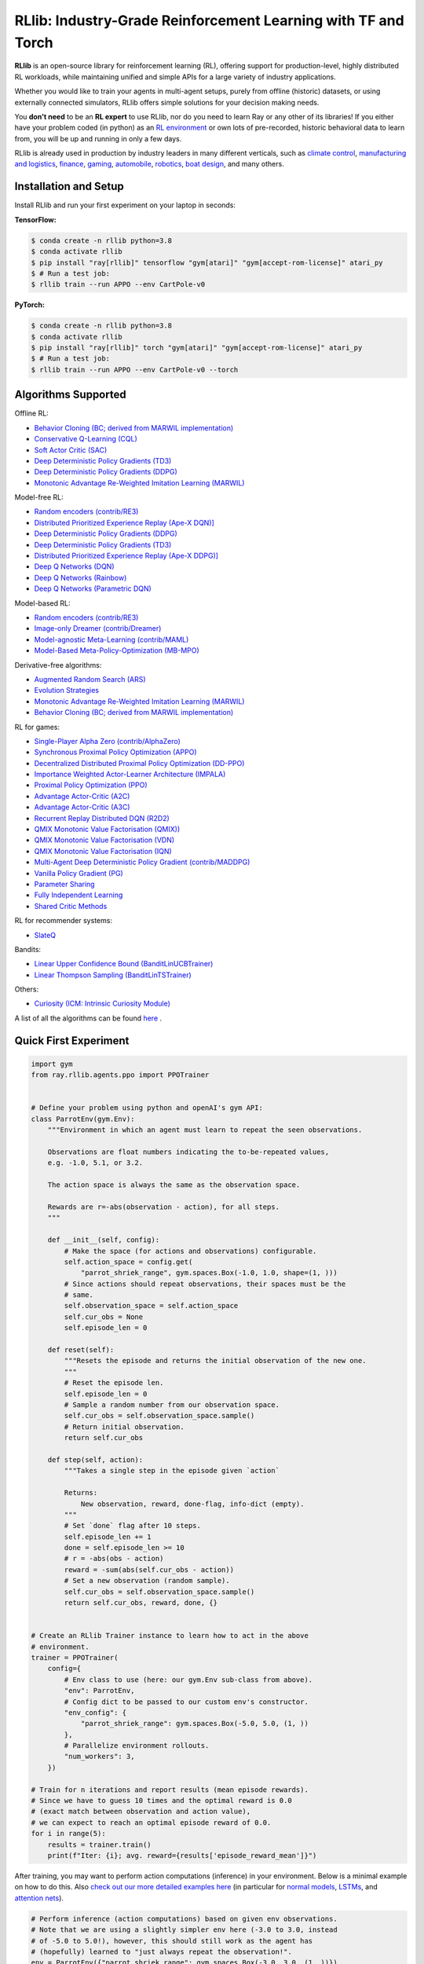 RLlib: Industry-Grade Reinforcement Learning with TF and Torch
==============================================================

**RLlib** is an open-source library for reinforcement learning (RL), offering support for
production-level, highly distributed RL workloads, while maintaining
unified and simple APIs for a large variety of industry applications.

Whether you would like to train your agents in multi-agent setups,
purely from offline (historic) datasets, or using externally
connected simulators, RLlib offers simple solutions for your decision making needs.

You **don't need** to be an **RL expert** to use RLlib, nor do you need to learn Ray or any
other of its libraries! If you either have your problem coded (in python) as an
`RL environment <https://medium.com/distributed-computing-with-ray/anatomy-of-a-custom-environment-for-rllib-327157f269e5>`_
or own lots of pre-recorded, historic behavioral data to learn from, you will be
up and running in only a few days.

RLlib is already used in production by industry leaders in many different verticals, such as
`climate control <https://www.anyscale.com/events/2021/06/23/applying-ray-and-rllib-to-real-life-industrial-use-cases>`_,
`manufacturing and logistics <https://www.anyscale.com/events/2021/06/22/offline-rl-with-rllib>`_,
`finance <https://www.anyscale.com/events/2021/06/22/a-24x-speedup-for-reinforcement-learning-with-rllib-+-ray>`_,
`gaming <https://www.anyscale.com/events/2021/06/22/using-reinforcement-learning-to-optimize-iap-offer-recommendations-in-mobile-games>`_,
`automobile <https://www.anyscale.com/events/2021/06/23/using-rllib-in-an-enterprise-scale-reinforcement-learning-solution>`_,
`robotics <https://www.anyscale.com/events/2021/06/23/introducing-amazon-sagemaker-kubeflow-reinforcement-learning-pipelines-for>`_,
`boat design <https://www.youtube.com/watch?v=cLCK13ryTpw>`_,
and many others.


Installation and Setup
----------------------

Install RLlib and run your first experiment on your laptop in seconds:

**TensorFlow:**

.. code-block:: bash

    $ conda create -n rllib python=3.8
    $ conda activate rllib
    $ pip install "ray[rllib]" tensorflow "gym[atari]" "gym[accept-rom-license]" atari_py
    $ # Run a test job:
    $ rllib train --run APPO --env CartPole-v0


**PyTorch:**

.. code-block:: bash

    $ conda create -n rllib python=3.8
    $ conda activate rllib
    $ pip install "ray[rllib]" torch "gym[atari]" "gym[accept-rom-license]" atari_py
    $ # Run a test job:
    $ rllib train --run APPO --env CartPole-v0 --torch


Algorithms Supported
----------------------

Offline RL:  

- `Behavior Cloning (BC; derived from MARWIL implementation) <https://docs.ray.io/en/master/rllib/rllib-algorithms.html#bc>`__ 
- `Conservative Q-Learning (CQL) <https://docs.ray.io/en/master/rllib/rllib-algorithms.html#cql>`__ 
- `Soft Actor Critic (SAC) <https://docs.ray.io/en/master/rllib/rllib-algorithms.html#sac>`__ 
- `Deep Deterministic Policy Gradients (TD3) <https://docs.ray.io/en/master/rllib/rllib-algorithms.html#ddpg>`__ 
- `Deep Deterministic Policy Gradients (DDPG) <https://docs.ray.io/en/master/rllib/rllib-algorithms.html#ddpg>`__ 
- `Monotonic Advantage Re-Weighted Imitation Learning (MARWIL) <https://docs.ray.io/en/master/rllib/rllib-algorithms.html#marwil>`__ 

Model-free RL: 

- `Random encoders (contrib/RE3) <https://docs.ray.io/en/master/rllib/rllib-algorithms.html#re3>`__ 
- `Distributed Prioritized Experience Replay (Ape-X DQN)] <https://docs.ray.io/en/master/rllib/rllib-algorithms.html#apex>`__ 
- `Deep Deterministic Policy Gradients (DDPG) <https://docs.ray.io/en/master/rllib/rllib-algorithms.html#ddpg>`__ 
- `Deep Deterministic Policy Gradients (TD3) <https://docs.ray.io/en/master/rllib/rllib-algorithms.html#ddpg>`__ 
- `Distributed Prioritized Experience Replay (Ape-X DDPG)] <https://docs.ray.io/en/master/rllib/rllib-algorithms.html#apex>`__ 
- `Deep Q Networks (DQN) <https://docs.ray.io/en/master/rllib/rllib-algorithms.html#dqn>`__ 
- `Deep Q Networks (Rainbow) <https://docs.ray.io/en/master/rllib/rllib-algorithms.html#dqn>`__ 
- `Deep Q Networks (Parametric DQN) <https://docs.ray.io/en/master/rllib/rllib-algorithms.html#dqn>`__ 

Model-based RL: 

- `Random encoders (contrib/RE3) <https://docs.ray.io/en/master/rllib/rllib-algorithms.html#re3>`__ 
- `Image-only Dreamer (contrib/Dreamer) <https://docs.ray.io/en/master/rllib/rllib-algorithms.html#dreamer>`__ 
- `Model-agnostic Meta-Learning (contrib/MAML) <https://docs.ray.io/en/master/rllib/rllib-algorithms.html#maml>`__ 
- `Model-Based Meta-Policy-Optimization (MB-MPO) <https://docs.ray.io/en/master/rllib/rllib-algorithms.html#mbmpo>`__ 

Derivative-free algorithms: 

- `Augmented Random Search (ARS) <https://docs.ray.io/en/master/rllib/rllib-algorithms.html#ars>`__ 
- `Evolution Strategies <https://docs.ray.io/en/master/rllib/rllib-algorithms.html#es>`__ 
- `Monotonic Advantage Re-Weighted Imitation Learning (MARWIL) <https://docs.ray.io/en/master/rllib/rllib-algorithms.html#marwil>`__ 
- `Behavior Cloning (BC; derived from MARWIL implementation) <https://docs.ray.io/en/master/rllib/rllib-algorithms.html#bc>`__ 

RL for games:  

- `Single-Player Alpha Zero (contrib/AlphaZero)  <https://docs.ray.io/en/master/rllib/rllib-algorithms.html#alphazero>`__ 
- `Synchronous Proximal Policy Optimization (APPO) <https://docs.ray.io/en/master/rllib/rllib-algorithms.html#appo>`__ 
- `Decentralized Distributed Proximal Policy Optimization (DD-PPO)  <https://docs.ray.io/en/master/rllib/rllib-algorithms.html#ddppo>`__ 
- `Importance Weighted Actor-Learner Architecture (IMPALA) <https://docs.ray.io/en/master/rllib/rllib-algorithms.html#impala>`__ 
- `Proximal Policy Optimization (PPO) <https://docs.ray.io/en/master/rllib/rllib-algorithms.html#ppo>`__ 
- `Advantage Actor-Critic (A2C) <https://docs.ray.io/en/master/rllib/rllib-algorithms.html#a3c>`__ 
- `Advantage Actor-Critic (A3C) <https://docs.ray.io/en/master/rllib/rllib-algorithms.html#a3c>`__ 
- `Recurrent Replay Distributed DQN (R2D2) <https://docs.ray.io/en/master/rllib/rllib-algorithms.html#r2d2>`__ 
- `QMIX Monotonic Value Factorisation (QMIX)) <https://docs.ray.io/en/master/rllib/rllib-algorithms.html#qmix>`__ 
- `QMIX Monotonic Value Factorisation (VDN)  <https://docs.ray.io/en/master/rllib/rllib-algorithms.html#qmix>`__ 
- `QMIX Monotonic Value Factorisation (IQN) <https://docs.ray.io/en/master/rllib/rllib-algorithms.html#qmix>`__ 
- `Multi-Agent Deep Deterministic Policy Gradient (contrib/MADDPG) <https://docs.ray.io/en/master/rllib/rllib-algorithms.html#maddpg>`__ 
- `Vanilla Policy Gradient (PG) <https://docs.ray.io/en/master/rllib/rllib-algorithms.html#pg>`__ 
- `Parameter Sharing <https://docs.ray.io/en/master/rllib/rllib-algorithms.html#parameter>`__ 
- `Fully Independent Learning <https://docs.ray.io/en/master/rllib/rllib-algorithms.html#fil>`__ 
- `Shared Critic Methods <https://docs.ray.io/en/master/rllib/rllib-algorithms.html#sc>`__ 

RL for recommender systems: 

- `SlateQ <https://docs.ray.io/en/master/rllib/rllib-algorithms.html#slateq>`__ 

Bandits: 

- `Linear Upper Confidence Bound (BanditLinUCBTrainer) <https://docs.ray.io/en/master/rllib/rllib-algorithms.html#lin-ucb>`__ 
- `Linear Thompson Sampling (BanditLinTSTrainer) <https://docs.ray.io/en/master/rllib/rllib-algorithms.html#lints>`__ 

Others:  

- `Curiosity (ICM: Intrinsic Curiosity Module) <https://docs.ray.io/en/master/rllib/rllib-algorithms.html#curiosity>`__ 

A list of all the algorithms can be found `here <https://docs.ray.io/en/master/rllib/rllib-algorithms.html>`__ .  


Quick First Experiment
----------------------

.. code-block:: python

    import gym
    from ray.rllib.agents.ppo import PPOTrainer


    # Define your problem using python and openAI's gym API:
    class ParrotEnv(gym.Env):
        """Environment in which an agent must learn to repeat the seen observations.

        Observations are float numbers indicating the to-be-repeated values,
        e.g. -1.0, 5.1, or 3.2.

        The action space is always the same as the observation space.

        Rewards are r=-abs(observation - action), for all steps.
        """

        def __init__(self, config):
            # Make the space (for actions and observations) configurable.
            self.action_space = config.get(
                "parrot_shriek_range", gym.spaces.Box(-1.0, 1.0, shape=(1, )))
            # Since actions should repeat observations, their spaces must be the
            # same.
            self.observation_space = self.action_space
            self.cur_obs = None
            self.episode_len = 0

        def reset(self):
            """Resets the episode and returns the initial observation of the new one.
            """
            # Reset the episode len.
            self.episode_len = 0
            # Sample a random number from our observation space.
            self.cur_obs = self.observation_space.sample()
            # Return initial observation.
            return self.cur_obs

        def step(self, action):
            """Takes a single step in the episode given `action`

            Returns:
                New observation, reward, done-flag, info-dict (empty).
            """
            # Set `done` flag after 10 steps.
            self.episode_len += 1
            done = self.episode_len >= 10
            # r = -abs(obs - action)
            reward = -sum(abs(self.cur_obs - action))
            # Set a new observation (random sample).
            self.cur_obs = self.observation_space.sample()
            return self.cur_obs, reward, done, {}


    # Create an RLlib Trainer instance to learn how to act in the above
    # environment.
    trainer = PPOTrainer(
        config={
            # Env class to use (here: our gym.Env sub-class from above).
            "env": ParrotEnv,
            # Config dict to be passed to our custom env's constructor.
            "env_config": {
                "parrot_shriek_range": gym.spaces.Box(-5.0, 5.0, (1, ))
            },
            # Parallelize environment rollouts.
            "num_workers": 3,
        })

    # Train for n iterations and report results (mean episode rewards).
    # Since we have to guess 10 times and the optimal reward is 0.0
    # (exact match between observation and action value),
    # we can expect to reach an optimal episode reward of 0.0.
    for i in range(5):
        results = trainer.train()
        print(f"Iter: {i}; avg. reward={results['episode_reward_mean']}")


After training, you may want to perform action computations (inference) in your environment.
Below is a minimal example on how to do this. Also
`check out our more detailed examples here <https://github.com/ray-project/ray/tree/master/rllib/examples/inference_and_serving>`_
(in particular for `normal models <https://github.com/ray-project/ray/blob/master/rllib/examples/inference_and_serving/policy_inference_after_training.py>`_,
`LSTMs <https://github.com/ray-project/ray/blob/master/rllib/examples/inference_and_serving/policy_inference_after_training_with_lstm.py>`_,
and `attention nets <https://github.com/ray-project/ray/blob/master/rllib/examples/inference_and_serving/policy_inference_after_training_with_attention.py>`_).


.. code-block:: python

    # Perform inference (action computations) based on given env observations.
    # Note that we are using a slightly simpler env here (-3.0 to 3.0, instead
    # of -5.0 to 5.0!), however, this should still work as the agent has
    # (hopefully) learned to "just always repeat the observation!".
    env = ParrotEnv({"parrot_shriek_range": gym.spaces.Box(-3.0, 3.0, (1, ))})
    # Get the initial observation (some value between -10.0 and 10.0).
    obs = env.reset()
    done = False
    total_reward = 0.0
    # Play one episode.
    while not done:
        # Compute a single action, given the current observation
        # from the environment.
        action = trainer.compute_single_action(obs)
        # Apply the computed action in the environment.
        obs, reward, done, info = env.step(action)
        # Sum up rewards for reporting purposes.
        total_reward += reward
    # Report results.
    print(f"Shreaked for 1 episode; total-reward={total_reward}")


For a more detailed `"60 second" example, head to our main documentation  <https://docs.ray.io/en/master/rllib/index.html>`_.


Highlighted Features
--------------------

The following is a summary of RLlib's most striking features (for an in-depth overview,
check out our `documentation <http://docs.ray.io/en/master/rllib/index.html>`_):

The most **popular deep-learning frameworks**: `PyTorch <https://github.com/ray-project/ray/blob/master/rllib/examples/custom_torch_policy.py>`_ and `TensorFlow
(tf1.x/2.x static-graph/eager/traced) <https://github.com/ray-project/ray/blob/master/rllib/examples/custom_tf_policy.py>`_.

**Highly distributed learning**: Our RLlib algorithms (such as our "PPO" or "IMPALA")
allow you to set the ``num_workers`` config parameter, such that your workloads can run
on 100s of CPUs/nodes thus parallelizing and speeding up learning.

**Vectorized (batched) and remote (parallel) environments**: RLlib auto-vectorizes
your ``gym.Envs`` via the ``num_envs_per_worker`` config. Environment workers can
then batch and thus significantly speedup the action computing forward pass.
On top of that, RLlib offers the ``remote_worker_envs`` config to create
`single environments (within a vectorized one) as ray Actors <https://github.com/ray-project/ray/blob/master/rllib/examples/remote_base_env_with_custom_api.py>`_,
thus parallelizing even the env stepping process.

| **Multi-agent RL** (MARL): Convert your (custom) ``gym.Envs`` into a multi-agent one
  via a few simple steps and start training your agents in any of the following fashions:
| 1) Cooperative with `shared <https://github.com/ray-project/ray/blob/master/rllib/examples/centralized_critic.py>`_ or
  `separate <https://github.com/ray-project/ray/blob/master/rllib/examples/two_step_game.py>`_
  policies and/or value functions.
| 2) Adversarial scenarios using `self-play <https://github.com/ray-project/ray/blob/master/rllib/examples/self_play_with_open_spiel.py>`_
  and `league-based training <https://github.com/ray-project/ray/blob/master/rllib/examples/self_play_league_based_with_open_spiel.py>`_.
| 3) `Independent learning <https://github.com/ray-project/ray/blob/master/rllib/examples/multi_agent_independent_learning.py>`_
  of neutral/co-existing agents.


**External simulators**: Don't have your simulation running as a gym.Env in python?
No problem! RLlib supports an external environment API and comes with a pluggable,
off-the-shelve
`client <https://github.com/ray-project/ray/blob/master/rllib/examples/serving/cartpole_client.py>`_/
`server <https://github.com/ray-project/ray/blob/master/rllib/examples/serving/cartpole_server.py>`_
setup that allows you to run 100s of independent simulators on the "outside"
(e.g. a Windows cloud) connecting to a central RLlib Policy-Server that learns
and serves actions. Alternatively, actions can be computed on the client side
to save on network traffic.

**Offline RL and imitation learning/behavior cloning**: You don't have a simulator
for your particular problem, but tons of historic data recorded by a legacy (maybe
non-RL/ML) system? This branch of reinforcement learning is for you!
RLlib's comes with several `offline RL <https://github.com/ray-project/ray/blob/master/rllib/examples/offline_rl.py>`_
algorithms (*CQL*, *MARWIL*, and *DQfD*), allowing you to either purely
`behavior-clone <https://github.com/ray-project/ray/blob/master/rllib/agents/marwil/tests/test_bc.py>`_
your existing system or learn how to further improve over it.


In-Depth Documentation
----------------------

For an in-depth overview of RLlib and everything it has to offer, including
hand-on tutorials of important industry use cases and workflows, head over to
our `documentation pages <https://docs.ray.io/en/master/rllib/index.html>`_.


Cite our Paper
--------------

If you've found RLlib useful for your research, please cite our `paper <https://arxiv.org/abs/1712.09381>`_ as follows:

.. code-block::

    @inproceedings{liang2018rllib,
        Author = {Eric Liang and
                  Richard Liaw and
                  Robert Nishihara and
                  Philipp Moritz and
                  Roy Fox and
                  Ken Goldberg and
                  Joseph E. Gonzalez and
                  Michael I. Jordan and
                  Ion Stoica},
        Title = {{RLlib}: Abstractions for Distributed Reinforcement Learning},
        Booktitle = {International Conference on Machine Learning ({ICML})},
        Year = {2018}
    }
